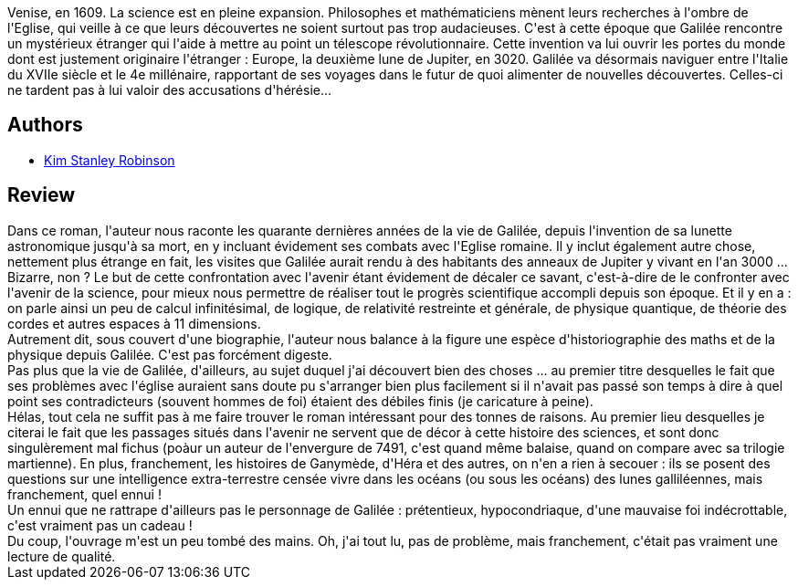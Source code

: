 :jbake-type: post
:jbake-status: published
:jbake-title: Le rêve de Galilée
:jbake-tags:  histoire, rayon-imaginaire, science, temps,_année_2012,_mois_août,_note_2,rayon-emprunt,read
:jbake-date: 2012-08-21
:jbake-depth: ../../
:jbake-uri: goodreads/books/9782258084803.adoc
:jbake-bigImage: https://i.gr-assets.com/images/S/compressed.photo.goodreads.com/books/1344335502l/15796045._SX98_.jpg
:jbake-smallImage: https://i.gr-assets.com/images/S/compressed.photo.goodreads.com/books/1344335502l/15796045._SY75_.jpg
:jbake-source: https://www.goodreads.com/book/show/15796045
:jbake-style: goodreads goodreads-book

++++
<div class="book-description">
Venise, en 1609. La science est en pleine expansion. Philosophes et mathématiciens mènent leurs recherches à l'ombre de l'Eglise, qui veille à ce que leurs découvertes ne soient surtout pas trop audacieuses. C'est à cette époque que Galilée rencontre un mystérieux étranger qui l'aide à mettre au point un télescope révolutionnaire. Cette invention va lui ouvrir les portes du monde dont est justement originaire l'étranger : Europe, la deuxième lune de Jupiter, en 3020. Galilée va désormais naviguer entre l'Italie du XVIIe siècle et le 4e millénaire, rapportant de ses voyages dans le futur de quoi alimenter de nouvelles découvertes. Celles-ci ne tardent pas à lui valoir des accusations d'hérésie...
</div>
++++


## Authors
* link:../authors/1858.html[Kim Stanley Robinson]



## Review

++++
Dans ce roman, l'auteur nous raconte les quarante dernières années de la vie de Galilée, depuis l'invention de sa lunette astronomique jusqu'à sa mort, en y incluant évidement ses combats avec l'Eglise romaine. Il y inclut également autre chose, nettement plus étrange en fait, les visites que Galilée aurait rendu à des habitants des anneaux de Jupiter y vivant en l'an 3000 ... Bizarre, non ? Le but de cette confrontation avec l'avenir étant évidement de décaler ce savant, c'est-à-dire de le confronter avec l'avenir de la science, pour mieux nous permettre de réaliser tout le progrès scientifique accompli depuis son époque. Et il y en a : on parle ainsi un peu de calcul infinitésimal, de logique, de relativité restreinte et générale, de physique quantique, de théorie des cordes et autres espaces à 11 dimensions.<br/>Autrement dit, sous couvert d'une biographie, l'auteur nous balance à la figure une espèce d'historiographie des maths et de la physique depuis Galilée. C'est pas forcément digeste.<br/>Pas plus que la vie de Galilée, d'ailleurs, au sujet duquel j'ai découvert bien des choses ... au premier titre desquelles le fait que ses problèmes avec l'église auraient sans doute pu s'arranger bien plus facilement si il n'avait pas passé son temps à dire à quel point ses contradicteurs (souvent hommes de foi) étaient des débiles finis (je caricature à peine).<br/>Hélas, tout cela ne suffit pas à me faire trouver le roman intéressant pour des tonnes de raisons. Au premier lieu desquelles je citerai le fait que les passages situés dans l'avenir ne servent que de décor à cette histoire des sciences, et sont donc singulèrement mal fichus (poàur un auteur de l'envergure de 7491, c'est quand même balaise, quand on compare avec sa trilogie martienne). En plus, franchement, les histoires de Ganymède, d'Héra et des autres, on n'en a rien à secouer : ils se posent des questions sur une intelligence extra-terrestre censée vivre dans les océans (ou sous les océans) des lunes galliléennes, mais franchement, quel ennui !<br/>Un ennui que ne rattrape d'ailleurs pas le personnage de Galilée : prétentieux, hypocondriaque, d'une mauvaise foi indécrottable, c'est vraiment pas un cadeau !<br/>Du coup, l'ouvrage m'est un peu tombé des mains. Oh, j'ai tout lu, pas de problème, mais franchement, c'était pas vraiment une lecture de qualité.
++++